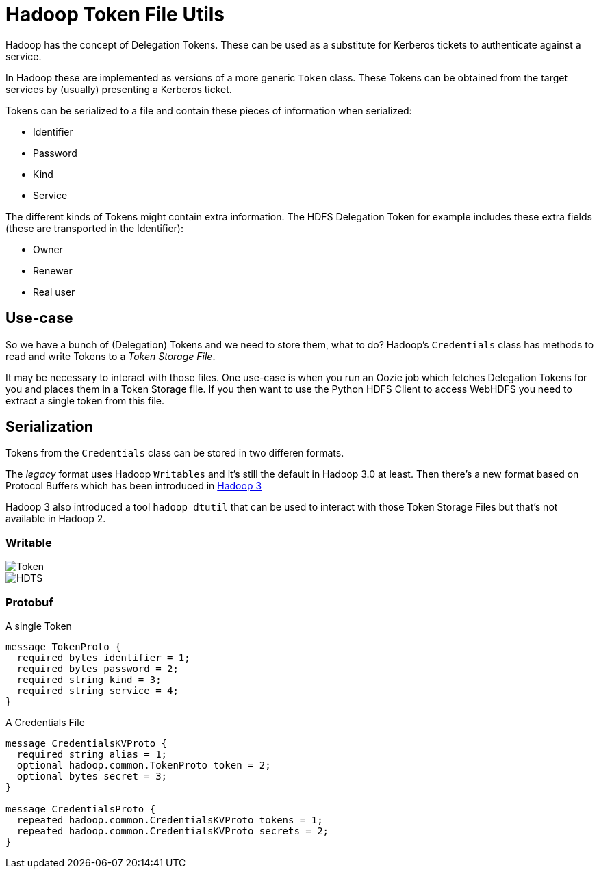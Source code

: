 = Hadoop Token File Utils

Hadoop has the concept of Delegation Tokens. These can be used as a substitute for Kerberos tickets to authenticate against a service.

In Hadoop these are implemented as versions of a more generic `Token` class.
These Tokens can be obtained from the target services by (usually) presenting a Kerberos ticket.

Tokens can be serialized to a file and contain these pieces of information when serialized:

* Identifier
* Password
* Kind
* Service

The different kinds of Tokens might contain extra information. The HDFS Delegation Token for example includes these extra fields (these are transported in the Identifier):

* Owner
* Renewer
* Real user

== Use-case

So we have a bunch of (Delegation) Tokens and we need to store them, what to do?
Hadoop's `Credentials` class has methods to read and write Tokens to a _Token Storage File_.

It may be necessary to interact with those files.
One use-case is when you run an Oozie job which fetches Delegation Tokens for you and places them in a Token Storage file.
If you then want to use the Python HDFS Client to access WebHDFS you need to extract a single token from this file.


== Serialization

Tokens from the `Credentials` class can be stored in two differen formats.

The _legacy_ format uses Hadoop `Writables` and it's still the default in Hadoop 3.0 at least.
Then there's a new format based on Protocol Buffers which has been introduced in https://issues.apache.org/jira/browse/HADOOP-12563[Hadoop 3]

Hadoop 3 also introduced a tool `hadoop dtutil` that can be used to interact with those Token Storage Files but that's not available in Hadoop 2.

=== Writable

image::Token.png[Token]

image::HDTS.png[HDTS]


=== Protobuf

.A single Token
[source,protobuf]
----
message TokenProto {
  required bytes identifier = 1;
  required bytes password = 2;
  required string kind = 3;
  required string service = 4;
}
----


.A Credentials File
[source,protobuf]
----
message CredentialsKVProto {
  required string alias = 1;
  optional hadoop.common.TokenProto token = 2;
  optional bytes secret = 3;
}

message CredentialsProto {
  repeated hadoop.common.CredentialsKVProto tokens = 1;
  repeated hadoop.common.CredentialsKVProto secrets = 2;
}
----
